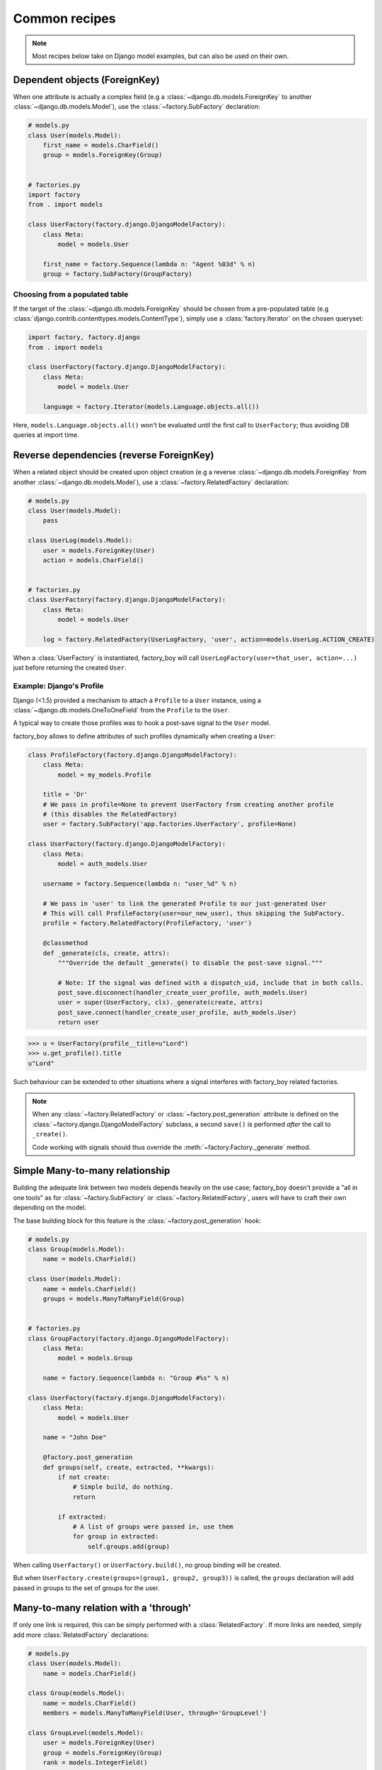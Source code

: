 Common recipes
==============


.. note:: Most recipes below take on Django model examples, but can also be used on their own.


Dependent objects (ForeignKey)
------------------------------

When one attribute is actually a complex field
(e.g a :class:`~django.db.models.ForeignKey` to another :class:`~django.db.models.Model`),
use the :class:`~factory.SubFactory` declaration:


.. code-block:: python

    # models.py
    class User(models.Model):
        first_name = models.CharField()
        group = models.ForeignKey(Group)


    # factories.py
    import factory
    from . import models

    class UserFactory(factory.django.DjangoModelFactory):
        class Meta:
            model = models.User

        first_name = factory.Sequence(lambda n: "Agent %03d" % n)
        group = factory.SubFactory(GroupFactory)


Choosing from a populated table
~~~~~~~~~~~~~~~~~~~~~~~~~~~~~~~

If the target of the :class:`~django.db.models.ForeignKey` should be
chosen from a pre-populated table
(e.g :class:`django.contrib.contenttypes.models.ContentType`),
simply use a :class:`factory.Iterator` on the chosen queryset:

.. code-block:: python

    import factory, factory.django
    from . import models

    class UserFactory(factory.django.DjangoModelFactory):
        class Meta:
            model = models.User

        language = factory.Iterator(models.Language.objects.all())

Here, ``models.Language.objects.all()`` won't be evaluated until the
first call to ``UserFactory``; thus avoiding DB queries at import time.


Reverse dependencies (reverse ForeignKey)
-----------------------------------------

When a related object should be created upon object creation
(e.g a reverse :class:`~django.db.models.ForeignKey` from another :class:`~django.db.models.Model`),
use a :class:`~factory.RelatedFactory` declaration:


.. code-block:: python

    # models.py
    class User(models.Model):
        pass

    class UserLog(models.Model):
        user = models.ForeignKey(User)
        action = models.CharField()


    # factories.py
    class UserFactory(factory.django.DjangoModelFactory):
        class Meta:
            model = models.User

        log = factory.RelatedFactory(UserLogFactory, 'user', action=models.UserLog.ACTION_CREATE)


When a :class:`UserFactory` is instantiated, factory_boy will call
``UserLogFactory(user=that_user, action=...)`` just before returning the created ``User``.


Example: Django's Profile
~~~~~~~~~~~~~~~~~~~~~~~~~

Django (<1.5) provided a mechanism to attach a ``Profile`` to a ``User`` instance,
using a :class:`~django.db.models.OneToOneField` from the ``Profile`` to the ``User``.

A typical way to create those profiles was to hook a post-save signal to the ``User`` model.

factory_boy allows to define attributes of such profiles dynamically when creating a ``User``:

.. code-block:: python

    class ProfileFactory(factory.django.DjangoModelFactory):
        class Meta:
            model = my_models.Profile

        title = 'Dr'
        # We pass in profile=None to prevent UserFactory from creating another profile
        # (this disables the RelatedFactory)
        user = factory.SubFactory('app.factories.UserFactory', profile=None)

    class UserFactory(factory.django.DjangoModelFactory):
        class Meta:
            model = auth_models.User

        username = factory.Sequence(lambda n: "user_%d" % n)

        # We pass in 'user' to link the generated Profile to our just-generated User
        # This will call ProfileFactory(user=our_new_user), thus skipping the SubFactory.
        profile = factory.RelatedFactory(ProfileFactory, 'user')

        @classmethod
        def _generate(cls, create, attrs):
            """Override the default _generate() to disable the post-save signal."""

            # Note: If the signal was defined with a dispatch_uid, include that in both calls.
            post_save.disconnect(handler_create_user_profile, auth_models.User)
            user = super(UserFactory, cls)._generate(create, attrs)
            post_save.connect(handler_create_user_profile, auth_models.User)
            return user

.. OHAI_VIM:*


.. code-block:: pycon

    >>> u = UserFactory(profile__title=u"Lord")
    >>> u.get_profile().title
    u"Lord"

Such behaviour can be extended to other situations where a signal interferes with
factory_boy related factories.

.. note:: When any :class:`~factory.RelatedFactory` or :class:`~factory.post_generation`
          attribute is defined on the :class:`~factory.django.DjangoModelFactory` subclass,
          a second ``save()`` is performed *after* the call to ``_create()``.

          Code working with signals should thus override the :meth:`~factory.Factory._generate`
          method.


Simple Many-to-many relationship
--------------------------------

Building the adequate link between two models depends heavily on the use case;
factory_boy doesn't provide a "all in one tools" as for :class:`~factory.SubFactory`
or :class:`~factory.RelatedFactory`, users will have to craft their own depending
on the model.

The base building block for this feature is the :class:`~factory.post_generation`
hook:

.. code-block:: python

    # models.py
    class Group(models.Model):
        name = models.CharField()

    class User(models.Model):
        name = models.CharField()
        groups = models.ManyToManyField(Group)


    # factories.py
    class GroupFactory(factory.django.DjangoModelFactory):
        class Meta:
            model = models.Group

        name = factory.Sequence(lambda n: "Group #%s" % n)

    class UserFactory(factory.django.DjangoModelFactory):
        class Meta:
            model = models.User

        name = "John Doe"

        @factory.post_generation
        def groups(self, create, extracted, **kwargs):
            if not create:
                # Simple build, do nothing.
                return

            if extracted:
                # A list of groups were passed in, use them
                for group in extracted:
                    self.groups.add(group)

.. OHAI_VIM**

When calling ``UserFactory()`` or ``UserFactory.build()``, no group binding
will be created.

But when ``UserFactory.create(groups=(group1, group2, group3))`` is called,
the ``groups`` declaration will add passed in groups to the set of groups for the
user.


Many-to-many relation with a 'through'
--------------------------------------


If only one link is required, this can be simply performed with a :class:`RelatedFactory`.
If more links are needed, simply add more :class:`RelatedFactory` declarations:

.. code-block:: python

    # models.py
    class User(models.Model):
        name = models.CharField()

    class Group(models.Model):
        name = models.CharField()
        members = models.ManyToManyField(User, through='GroupLevel')

    class GroupLevel(models.Model):
        user = models.ForeignKey(User)
        group = models.ForeignKey(Group)
        rank = models.IntegerField()


    # factories.py
    class UserFactory(factory.django.DjangoModelFactory):
        class Meta:
            model = models.User

        name = "John Doe"

    class GroupFactory(factory.django.DjangoModelFactory):
        class Meta:
            model = models.Group

        name = "Admins"

    class GroupLevelFactory(factory.django.DjangoModelFactory):
        class Meta:
            model = models.GroupLevel

        user = factory.SubFactory(UserFactory)
        group = factory.SubFactory(GroupFactory)
        rank = 1

    class UserWithGroupFactory(UserFactory):
        membership = factory.RelatedFactory(GroupLevelFactory, 'user')

    class UserWith2GroupsFactory(UserFactory):
        membership1 = factory.RelatedFactory(GroupLevelFactory, 'user', group__name='Group1')
        membership2 = factory.RelatedFactory(GroupLevelFactory, 'user', group__name='Group2')


Whenever the ``UserWithGroupFactory`` is called, it will, as a post-generation hook,
call the ``GroupLevelFactory``, passing the generated user as a ``user`` field:

1. ``UserWithGroupFactory()`` generates a ``User`` instance, ``obj``
2. It calls ``GroupLevelFactory(user=obj)``
3. It returns ``obj``


When using the ``UserWith2GroupsFactory``, that behavior becomes:

1. ``UserWith2GroupsFactory()`` generates a ``User`` instance, ``obj``
2. It calls ``GroupLevelFactory(user=obj, group__name='Group1')``
3. It calls ``GroupLevelFactory(user=obj, group__name='Group2')``
4. It returns ``obj``


Copying fields to a SubFactory
------------------------------

When a field of a related class should match one of the container:


.. code-block:: python

    # models.py
    class Country(models.Model):
        name = models.CharField()
        lang = models.CharField()

    class User(models.Model):
        name = models.CharField()
        lang = models.CharField()
        country = models.ForeignKey(Country)

    class Company(models.Model):
        name = models.CharField()
        owner = models.ForeignKey(User)
        country = models.ForeignKey(Country)


Here, we want:

- The User to have the lang of its country (``factory.SelfAttribute('country.lang')``)
- The Company owner to live in the country of the company (``factory.SelfAttribute('..country')``)

.. code-block:: python

    # factories.py
    class CountryFactory(factory.django.DjangoModelFactory):
        class Meta:
            model = models.Country

        name = factory.Iterator(["France", "Italy", "Spain"])
        lang = factory.Iterator(['fr', 'it', 'es'])

    class UserFactory(factory.django.DjangoModelFactory):
        class Meta:
            model = models.User

        name = "John"
        lang = factory.SelfAttribute('country.lang')
        country = factory.SubFactory(CountryFactory)

    class CompanyFactory(factory.django.DjangoModelFactory):
        class Meta:
            model = models.Company

        name = "ACME, Inc."
        country = factory.SubFactory(CountryFactory)
        owner = factory.SubFactory(UserFactory, country=factory.SelfAttribute('..country'))


Custom manager methods
----------------------

Sometimes you need a factory to call a specific manager method other then the
default :meth:`Model.objects.create() <django.db.models.query.QuerySet.create>` method:

.. code-block:: python

   class UserFactory(factory.DjangoModelFactory):
       class Meta:
           model = UserenaSignup

       username = "l7d8s"
       email = "my_name@example.com"
       password = "my_password"

       @classmethod
       def _create(cls, model_class, *args, **kwargs):
           """Override the default ``_create`` with our custom call."""
           manager = cls._get_manager(model_class)
           # The default would use ``manager.create(*args, **kwargs)``
           return manager.create_user(*args, **kwargs)


Forcing the sequence counter
----------------------------

A common pattern with factory_boy is to use a :class:`factory.Sequence` declaration
to provide varying values to attributes declared as unique.

However, it is sometimes useful to force a given value to the counter, for instance
to ensure that tests are properly reproductible.

factory_boy provides a few hooks for this:


Forcing the value on a per-call basis
    In order to force the counter for a specific :class:`~factory.Factory` instantiation,
    just pass the value in the ``__sequence=42`` parameter:

    .. code-block:: python

        class AccountFactory(factory.Factory):
            class Meta:
                model = Account
            uid = factory.Sequence(lambda n: n)
            name = "Test"

    .. code-block:: pycon

        >>> obj1 = AccountFactory(name="John Doe", __sequence=10)
        >>> obj1.uid  # Taken from the __sequence counter
        10
        >>> obj2 = AccountFactory(name="Jane Doe")
        >>> obj2.uid  # The base sequence counter hasn't changed
        1


Resetting the counter globally
    If all calls for a factory must start from a deterministic number,
    use :meth:`factory.Factory.reset_sequence`; this will reset the counter
    to its initial value (as defined by :meth:`factory.Factory._setup_next_sequence`).

    .. code-block:: pycon

        >>> AccountFactory().uid
        1
        >>> AccountFactory().uid
        2
        >>> AccountFactory.reset_sequence()
        >>> AccountFactory().uid  # Reset to the initial value
        1
        >>> AccountFactory().uid
        2

    It is also possible to reset the counter to a specific value:

    .. code-block:: pycon

        >>> AccountFactory.reset_sequence(10)
        >>> AccountFactory().uid
        10
        >>> AccountFactory().uid
        11

    This recipe is most useful in a :class:`~unittest.TestCase`'s
    :meth:`~unittest.TestCase.setUp` method.


Forcing the initial value for all projects
    The sequence counter of a :class:`~factory.Factory` can also be set
    automatically upon the first call through the
    :meth:`~factory.Factory._setup_next_sequence` method; this helps when the
    objects's attributes mustn't conflict with pre-existing data.

    A typical example is to ensure that running a Python script twice will create
    non-conflicting objects, by setting up the counter to "max used value plus one":

    .. code-block:: python

        class AccountFactory(factory.django.DjangoModelFactory):
            class Meta:
                model = models.Account

            @classmethod
            def _setup_next_sequence(cls):
                try:
                    return models.Accounts.objects.latest('uid').uid + 1
                except models.Account.DoesNotExist:
                    return 1

    .. code-block:: pycon

        >>> Account.objects.create(uid=42, name="Blah")
        >>> AccountFactory.create()  # Sets up the account number based on the latest uid
        <Account uid=43, name=Test>
